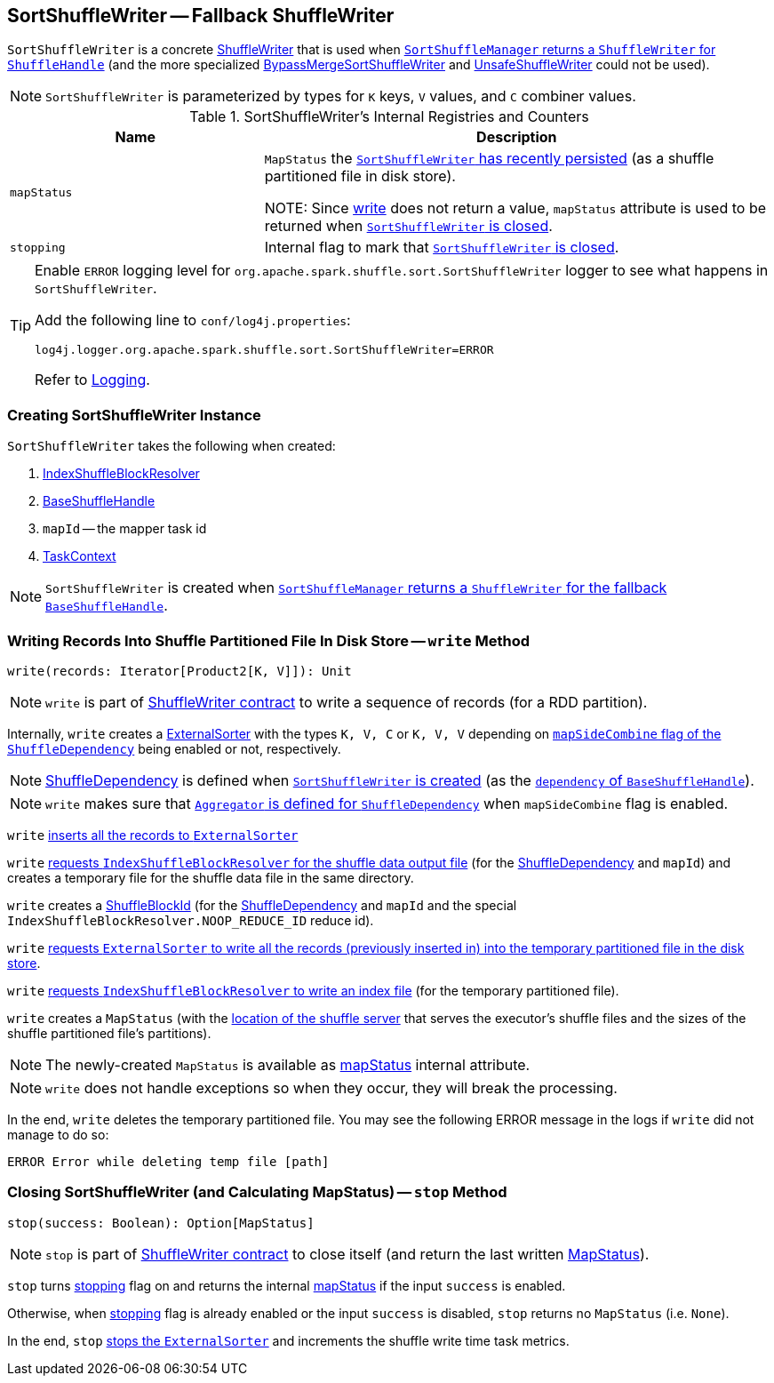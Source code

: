 == [[SortShuffleWriter]] SortShuffleWriter -- Fallback ShuffleWriter

`SortShuffleWriter` is a concrete link:spark-ShuffleWriter.adoc[ShuffleWriter] that is used when link:spark-SortShuffleManager.adoc#getWriter[`SortShuffleManager` returns a `ShuffleWriter` for `ShuffleHandle`] (and the more specialized link:spark-BypassMergeSortShuffleWriter.adoc[BypassMergeSortShuffleWriter] and link:spark-UnsafeShuffleWriter.adoc[UnsafeShuffleWriter] could not be used).

NOTE: `SortShuffleWriter` is parameterized by types for `K` keys, `V` values, and `C` combiner values.

[[internal-registries]]
.SortShuffleWriter's Internal Registries and Counters
[cols="1,2",options="header",width="100%"]
|===
| Name
| Description

| [[mapStatus]] `mapStatus`
| `MapStatus` the <<write, `SortShuffleWriter` has recently persisted>> (as a shuffle partitioned file in disk store).

NOTE: Since <<write, write>> does not return a value, `mapStatus` attribute is used to be returned when <<stop, `SortShuffleWriter` is closed>>.

| [[stopping]] `stopping`
| Internal flag to mark that <<stop, `SortShuffleWriter` is closed>>.
|===

[TIP]
====
Enable `ERROR` logging level for `org.apache.spark.shuffle.sort.SortShuffleWriter` logger to see what happens in `SortShuffleWriter`.

Add the following line to `conf/log4j.properties`:

```
log4j.logger.org.apache.spark.shuffle.sort.SortShuffleWriter=ERROR
```

Refer to link:spark-logging.adoc[Logging].
====

=== [[creating-instance]] Creating SortShuffleWriter Instance

`SortShuffleWriter` takes the following when created:

1. link:spark-IndexShuffleBlockResolver.adoc[IndexShuffleBlockResolver]
2. link:spark-BaseShuffleHandle.adoc[BaseShuffleHandle]
3. `mapId` -- the mapper task id
4. link:spark-TaskContext.adoc[TaskContext]

NOTE: `SortShuffleWriter` is created when link:spark-SortShuffleManager.adoc#getWriter[`SortShuffleManager` returns a `ShuffleWriter` for the fallback `BaseShuffleHandle`].

=== [[write]] Writing Records Into Shuffle Partitioned File In Disk Store -- `write` Method

[source, scala]
----
write(records: Iterator[Product2[K, V]]): Unit
----

NOTE: `write` is part of link:spark-ShuffleWriter.adoc#contract[ShuffleWriter contract] to write a sequence of records (for a RDD partition).

Internally, `write` creates a link:spark-ExternalSorter.adoc[ExternalSorter] with the types `K, V, C` or `K, V, V` depending on link:spark-rdd-ShuffleDependency.adoc#mapSideCombine[`mapSideCombine` flag of the `ShuffleDependency`] being enabled or not, respectively.

NOTE: link:spark-rdd-ShuffleDependency.adoc[ShuffleDependency] is defined when <<creating-instance, `SortShuffleWriter` is created>> (as the link:spark-BaseShuffleHandle.adoc#dependency[`dependency` of `BaseShuffleHandle`]).

NOTE: `write` makes sure that link:spark-rdd-ShuffleDependency.adoc#aggregator[`Aggregator` is defined for `ShuffleDependency`] when `mapSideCombine` flag is enabled.

`write` link:spark-ExternalSorter.adoc#insertAll[inserts all the records to `ExternalSorter`]

`write` link:spark-IndexShuffleBlockResolver.adoc#getDataFile[requests `IndexShuffleBlockResolver` for the shuffle data output file] (for the link:spark-rdd-ShuffleDependency.adoc[ShuffleDependency] and `mapId`) and creates a temporary file for the shuffle data file in the same directory.

`write` creates a link:spark-BlockDataManager.adoc#ShuffleBlockId[ShuffleBlockId] (for the link:spark-rdd-ShuffleDependency.adoc[ShuffleDependency] and `mapId` and the special `IndexShuffleBlockResolver.NOOP_REDUCE_ID` reduce id).

`write` link:spark-ExternalSorter.adoc#writePartitionedFile[requests `ExternalSorter` to write all the records (previously inserted in) into the temporary partitioned file in the disk store].

`write` link:spark-IndexShuffleBlockResolver.adoc#writeIndexFileAndCommit[requests `IndexShuffleBlockResolver` to write an index file] (for the temporary partitioned file).

`write` creates a `MapStatus` (with the link:spark-BlockManager.adoc#shuffleServerId[location of the shuffle server] that serves the executor's shuffle files and the sizes of the shuffle partitioned file's partitions).

NOTE: The newly-created `MapStatus` is available as <<mapStatus, mapStatus>> internal attribute.

NOTE: `write` does not handle exceptions so when they occur, they will break the processing.

In the end, `write` deletes the temporary partitioned file. You may see the following ERROR message in the logs if `write` did not manage to do so:

```
ERROR Error while deleting temp file [path]
```

=== [[stop]] Closing SortShuffleWriter (and Calculating MapStatus) -- `stop` Method

[source, scala]
----
stop(success: Boolean): Option[MapStatus]
----

NOTE: `stop` is part of link:spark-ShuffleWriter.adoc#contract[ShuffleWriter contract] to close itself (and return the last written link:spark-scheduler-MapStatus.adoc[MapStatus]).

`stop` turns <<stopping, stopping>> flag on and returns the internal <<mapStatus, mapStatus>> if the input `success` is enabled.

Otherwise, when <<stopping, stopping>> flag is already enabled or the input `success` is disabled, `stop` returns no `MapStatus` (i.e. `None`).

In the end, `stop` link:spark-ExternalSorter.adoc#stop[stops the `ExternalSorter`] and increments the shuffle write time task metrics.
